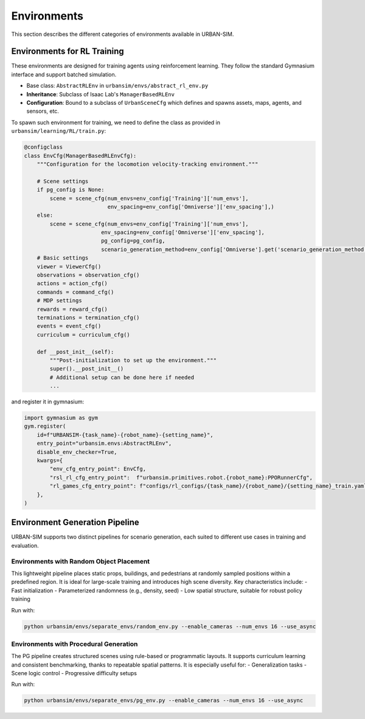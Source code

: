 Environments
=======================

This section describes the different categories of environments available in URBAN-SIM.

Environments for RL Training
----------------------------

These environments are designed for training agents using reinforcement learning. They follow the standard Gymnasium interface and support batched simulation.

- Base class: ``AbstractRLEnv`` in ``urbansim/envs/abstract_rl_env.py``
- **Inheritance**: Subclass of Isaac Lab's ``ManagerBasedRLEnv``
- **Configuration**: Bound to a subclass of ``UrbanSceneCfg`` which defines and spawns assets, maps, agents, and sensors, etc.

To spawn such environment for training, we need to define the class as provided in ``urbansim/learning/RL/train.py``:

.. code:: 

    @configclass
    class EnvCfg(ManagerBasedRLEnvCfg):
        """Configuration for the locomotion velocity-tracking environment."""

        # Scene settings
        if pg_config is None:
            scene = scene_cfg(num_envs=env_config['Training']['num_envs'], 
                              env_spacing=env_config['Omniverse']['env_spacing'],)
        else:
            scene = scene_cfg(num_envs=env_config['Training']['num_envs'], 
                            env_spacing=env_config['Omniverse']['env_spacing'],
                            pg_config=pg_config,
                            scenario_generation_method=env_config['Omniverse'].get('scenario_generation_method', None),)
        # Basic settings
        viewer = ViewerCfg()
        observations = observation_cfg()
        actions = action_cfg()
        commands = command_cfg()
        # MDP settings
        rewards = reward_cfg()
        terminations = termination_cfg()
        events = event_cfg()
        curriculum = curriculum_cfg()

        def __post_init__(self):
            """Post-initialization to set up the environment."""
            super().__post_init__()
            # Additional setup can be done here if needed
            ...

and register it in gymnasium:

.. code::

    import gymnasium as gym
    gym.register(
        id=f"URBANSIM-{task_name}-{robot_name}-{setting_name}",
        entry_point="urbansim.envs:AbstractRLEnv",
        disable_env_checker=True,
        kwargs={
            "env_cfg_entry_point": EnvCfg,
            "rsl_rl_cfg_entry_point":  f"urbansim.primitives.robot.{robot_name}:PPORunnerCfg",
            "rl_games_cfg_entry_point": f"configs/rl_configs/{task_name}/{robot_name}/{setting_name}_train.yaml",
        },
    )

Environment Generation Pipeline
--------------------------------------------------

URBAN-SIM supports two distinct pipelines for scenario generation, each suited to different use cases in training and evaluation.

Environments with Random Object Placement
~~~~~~~~~~~~~~~~~~~~~~~~~~~~~~~~~~~~~~~~~~~~~~~~

This lightweight pipeline places static props, buildings, and pedestrians at randomly sampled positions within a predefined region. It is ideal for large-scale training and introduces high scene diversity. Key characteristics include:
- Fast initialization
- Parameterized randomness (e.g., density, seed)
- Low spatial structure, suitable for robust policy training

Run with:

.. code-block:: bash

   python urbansim/envs/separate_envs/random_env.py --enable_cameras --num_envs 16 --use_async

.. image:: ../../assets/random_detail.png
   :align: center
   :width: 95%

Environments with Procedural Generation
~~~~~~~~~~~~~~~~~~~~~~~~~~~~~~~~~~~~~~~~~~~~~~~~
The PG pipeline creates structured scenes using rule-based or programmatic layouts. It supports curriculum learning and consistent benchmarking, thanks to repeatable spatial patterns. It is especially useful for:
- Generalization tasks
- Scene logic control
- Progressive difficulty setups

Run with:

.. code-block:: bash

   python urbansim/envs/separate_envs/pg_env.py --enable_cameras --num_envs 16 --use_async

.. image:: ../../assets/pg_detail.png
   :align: center
   :width: 95%

